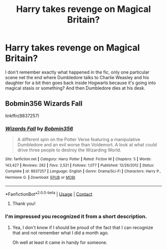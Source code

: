 #+TITLE: Harry takes revenge on Magical Britain?

* Harry takes revenge on Magical Britain?
:PROPERTIES:
:Author: DarkeWolf05
:Score: 7
:DateUnix: 1608126834.0
:DateShort: 2020-Dec-16
:FlairText: What's That Fic?
:END:
I don't remember exactly what happened in the fic, only one particular scene net the end where Dumbledore talks to Charlie Weasley and his daughter for a bit then goes back inside Hogwarts because it's going into magical stasis or something? And then Dumbledore dies at his desk.


** Bobmin356 Wizards Fall

linkffn(8837257)
:PROPERTIES:
:Author: nalyu
:Score: 3
:DateUnix: 1608127479.0
:DateShort: 2020-Dec-16
:END:

*** [[https://www.fanfiction.net/s/8837257/1/][*/Wizards Fall/*]] by [[https://www.fanfiction.net/u/777540/Bobmin356][/Bobmin356/]]

#+begin_quote
  A different spin on the Potter Verse featuring a manipulative Dumbledore and an evil worse than Voldemort. A look at what could drive three people to destroy the Wizarding World.
#+end_quote

^{/Site/:} ^{fanfiction.net} ^{*|*} ^{/Category/:} ^{Harry} ^{Potter} ^{*|*} ^{/Rated/:} ^{Fiction} ^{M} ^{*|*} ^{/Chapters/:} ^{5} ^{*|*} ^{/Words/:} ^{143,427} ^{*|*} ^{/Reviews/:} ^{282} ^{*|*} ^{/Favs/:} ^{2,521} ^{*|*} ^{/Follows/:} ^{1,077} ^{*|*} ^{/Published/:} ^{12/26/2012} ^{*|*} ^{/Status/:} ^{Complete} ^{*|*} ^{/id/:} ^{8837257} ^{*|*} ^{/Language/:} ^{English} ^{*|*} ^{/Genre/:} ^{Drama/Sci-Fi} ^{*|*} ^{/Characters/:} ^{Harry} ^{P.,} ^{Hermione} ^{G.} ^{*|*} ^{/Download/:} ^{[[http://www.ff2ebook.com/old/ffn-bot/index.php?id=8837257&source=ff&filetype=epub][EPUB]]} ^{or} ^{[[http://www.ff2ebook.com/old/ffn-bot/index.php?id=8837257&source=ff&filetype=mobi][MOBI]]}

--------------

*FanfictionBot*^{2.0.0-beta} | [[https://github.com/FanfictionBot/reddit-ffn-bot/wiki/Usage][Usage]] | [[https://www.reddit.com/message/compose?to=tusing][Contact]]
:PROPERTIES:
:Author: FanfictionBot
:Score: 2
:DateUnix: 1608127499.0
:DateShort: 2020-Dec-16
:END:

**** Thank you!
:PROPERTIES:
:Author: DarkeWolf05
:Score: 1
:DateUnix: 1608872351.0
:DateShort: 2020-Dec-25
:END:


*** I'm impressed you recognized it from a short description.
:PROPERTIES:
:Author: RookRider
:Score: 1
:DateUnix: 1608141996.0
:DateShort: 2020-Dec-16
:END:

**** Yea, I don't know if I should be proud of the fact that I can recognize that and not remember what I did a month ago.

Oh well at least it came in handy for someone.
:PROPERTIES:
:Author: nalyu
:Score: 3
:DateUnix: 1608203530.0
:DateShort: 2020-Dec-17
:END:
